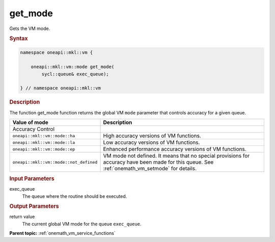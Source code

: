 .. SPDX-FileCopyrightText: 2019-2020 Intel Corporation
..
.. SPDX-License-Identifier: CC-BY-4.0

.. _onemath_vm_get_mode:

get_mode
========


.. container::


   Gets the VM mode.


   .. container:: section


      .. rubric:: Syntax
         :class: sectiontitle

      .. code-block:: cpp


            namespace oneapi::mkl::vm {

                oneapi::mkl::vm::mode get_mode(
                    sycl::queue& exec_queue);

            } // namespace oneapi::mkl::vm




      .. rubric:: Description
         :class: sectiontitle


      The function get_mode function returns the global VM ``mode``
      parameter that controls accuracy for a given queue.

      .. list-table::
         :header-rows: 1

         * - Value of mode
           - Description
         * - Accuracy Control
           -
         * - ``oneapi::mkl::vm::mode::ha``
           - High accuracy versions of VM functions.
         * - ``oneapi::mkl::vm::mode::la``
           - Low accuracy versions of VM functions.
         * - ``oneapi::mkl::vm::mode::ep``
           - Enhanced performance accuracy versions of VM functions.
         * - ``oneapi::mkl::vm::mode::not_defined``
           - VM mode not defined. It means that no special provisions
             for accuracy have been made for this queue.
             See :ref:`onemath_vm_setmode` for details.


.. container:: section


   .. rubric:: Input Parameters
      :class: sectiontitle


   exec_queue
      The queue where the routine should be executed.


.. container:: section


   .. rubric:: Output Parameters
      :class: sectiontitle


   return value
      The current global VM mode for the queue ``exec_queue``.


.. container:: familylinks


   .. container:: parentlink

      **Parent topic:** :ref:`onemath_vm_service_functions`
